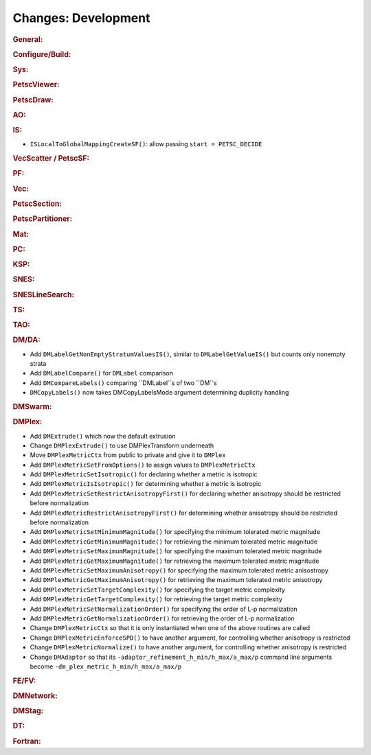 ====================
Changes: Development
====================

..
   STYLE GUIDELINES:
   * Capitalize sentences
   * Use imperative, e.g., Add, Improve, Change, etc.
   * Don't use a period (.) at the end of entries
   * If multiple sentences are needed, use a period or semicolon to divide sentences, but not at the end of the final sentence

.. rubric:: General:

.. rubric:: Configure/Build:

.. rubric:: Sys:

.. rubric:: PetscViewer:

.. rubric:: PetscDraw:

.. rubric:: AO:

.. rubric:: IS:
-  ``ISLocalToGlobalMappingCreateSF()``: allow passing ``start = PETSC_DECIDE``

.. rubric:: VecScatter / PetscSF:

.. rubric:: PF:

.. rubric:: Vec:

.. rubric:: PetscSection:

.. rubric:: PetscPartitioner:

.. rubric:: Mat:

.. rubric:: PC:

.. rubric:: KSP:

.. rubric:: SNES:

.. rubric:: SNESLineSearch:

.. rubric:: TS:

.. rubric:: TAO:

.. rubric:: DM/DA:

-  Add ``DMLabelGetNonEmptyStratumValuesIS()``, similar to ``DMLabelGetValueIS()`` but counts only nonempty strata
-  Add ``DMLabelCompare()`` for ``DMLabel`` comparison
-  Add ``DMCompareLabels()`` comparing ``DMLabel``s of two ``DM``s
-  ``DMCopyLabels()`` now takes DMCopyLabelsMode argument determining duplicity handling

.. rubric:: DMSwarm:

.. rubric:: DMPlex:

- Add ``DMExtrude()`` which now the default extrusion
- Change ``DMPlexExtrude()`` to use DMPlexTransform underneath
- Move ``DMPlexMetricCtx`` from public to private and give it to ``DMPlex``
- Add ``DMPlexMetricSetFromOptions()`` to assign values to ``DMPlexMetricCtx``
- Add ``DMPlexMetricSetIsotropic()`` for declaring whether a metric is isotropic
- Add ``DMPlexMetricIsIsotropic()`` for determining whether a metric is isotropic
- Add ``DMPlexMetricSetRestrictAnisotropyFirst()`` for declaring whether anisotropy should be restricted before normalization
- Add ``DMPlexMetricRestrictAnisotropyFirst()`` for determining whether anisotropy should be restricted before normalization
- Add ``DMPlexMetricSetMinimumMagnitude()`` for specifying the minimum tolerated metric magnitude
- Add ``DMPlexMetricGetMinimumMagnitude()`` for retrieving the minimum tolerated metric magnitude
- Add ``DMPlexMetricSetMaximumMagnitude()`` for specifying the maximum tolerated metric magnitude
- Add ``DMPlexMetricGetMaximumMagnitude()`` for retrieving the maximum tolerated metric magnitude
- Add ``DMPlexMetricSetMaximumAnisotropy()`` for specifying the maximum tolerated metric anisostropy
- Add ``DMPlexMetricGetMaximumAnisotropy()`` for retrieving the maximum tolerated metric anisotropy
- Add ``DMPlexMetricSetTargetComplexity()`` for specifying the target metric complexity
- Add ``DMPlexMetricGetTargetComplexity()`` for retrieving the target metric complexity
- Add ``DMPlexMetricSetNormalizationOrder()`` for specifying the order of L-p normalization
- Add ``DMPlexMetricGetNormalizationOrder()`` for retrieving the order of L-p normalization
- Change ``DMPlexMetricCtx`` so that it is only instantiated when one of the above routines are called
- Change ``DMPlexMetricEnforceSPD()`` to have another argument, for controlling whether anisotropy is restricted
- Change ``DMPlexMetricNormalize()`` to have another argument, for controlling whether anisotropy is restricted
- Change ``DMAdaptor`` so that its ``-adaptor_refinement_h_min/h_max/a_max/p`` command line arguments become ``-dm_plex_metric_h_min/h_max/a_max/p``

.. rubric:: FE/FV:

.. rubric:: DMNetwork:

.. rubric:: DMStag:

.. rubric:: DT:

.. rubric:: Fortran:
